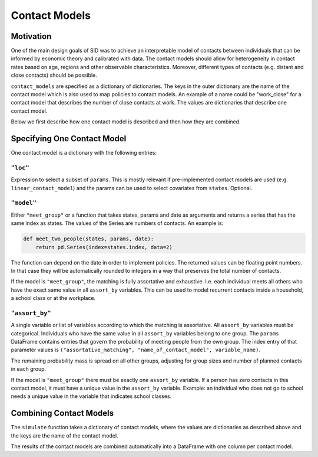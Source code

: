 .. _contact_models:

==============
Contact Models
==============

Motivation
----------

One of the main design goals of SID was to achieve an interpretable model of contacts
between individuals that can be informed by economic theory and calibrated with data.
The contact models should allow for heterogeneity in contact rates based on age, regions
and other observable characteristics. Moreover, different types of contacts (e.g.
distant and close contacts) should be possible.

``contact_models`` are specified as a dictionary of dictionaries. The keys in the outer
dictionary are the name of the contact model which is also used to map policies to
contact models. An example of a name could be "work_close" for a contact model that
describes the number of close contacts at work. The values are dictionaries that
describe one contact model.

Below we first describe how one contact model is described and then how they are
combined.


Specifying One Contact Model
----------------------------

One contact model is a dictionary with the following entries:


``"loc"``
^^^^^^^^^

Expression to select a subset of ``params``. This is mostly relevant if pre-implemented
contact models are used (e.g. ``linear_contact_model``) and the params can be used to
select covariates from ``states``. Optional.

``"model"``
^^^^^^^^^^^

Either ``"meet_group"`` or a function that takes states, params and date as arguments
and returns a series that has the same index as states. The values of the Series are
numbers of contacts. An example is:

.. code-block:: python

    def meet_two_people(states, params, date):
        return pd.Series(index=states.index, data=2)

The function can depend on the date in order to implement policies. The returned values
can be floating point numbers. In that case they will be automatically rounded to
integers in a way that preserves the total number of contacts.

If the model is ``"meet_group"``, the matching is fully assortative and exhaustive. I.e.
each individual meets all others who have the exact same value in all ``assort_by``
variables. This can be used to model recurrent contacts inside a household, a school
class or at the workplace.


.. _assort_by:

``"assort_by"``
^^^^^^^^^^^^^^^

A single variable or list of variables according to which the matching is assortative.
All ``assort_by`` variables must be categorical. Individuals who have the same value in
all ``assort_by`` variables belong to one group. The ``params`` DataFrame contains
entries that govern the probability of meeting people from the own group. The index
entry of that parameter values is
``("assortative_matching", "name_of_contact_model", variable_name)``.

The remaining probability mass is spread on all other groups, adjusting for group sizes
and number of planned contacts in each group.

If the model is ``"meet_group"`` there must be exactly one ``assort_by`` variable. If a
person has zero contacts in this contact model, it must have a unique value in the
``assort_by`` variable. Example: an individual who does not go to school needs a unique
value in the variable that indicates school classes.


Combining Contact Models
------------------------

The ``simulate`` function takes a dictionary of contact models, where the values are
dictionaries as described above and the keys are the name of the contact model.

The results of the contact models are combined automatically into a DataFrame with one
column per contact model.
